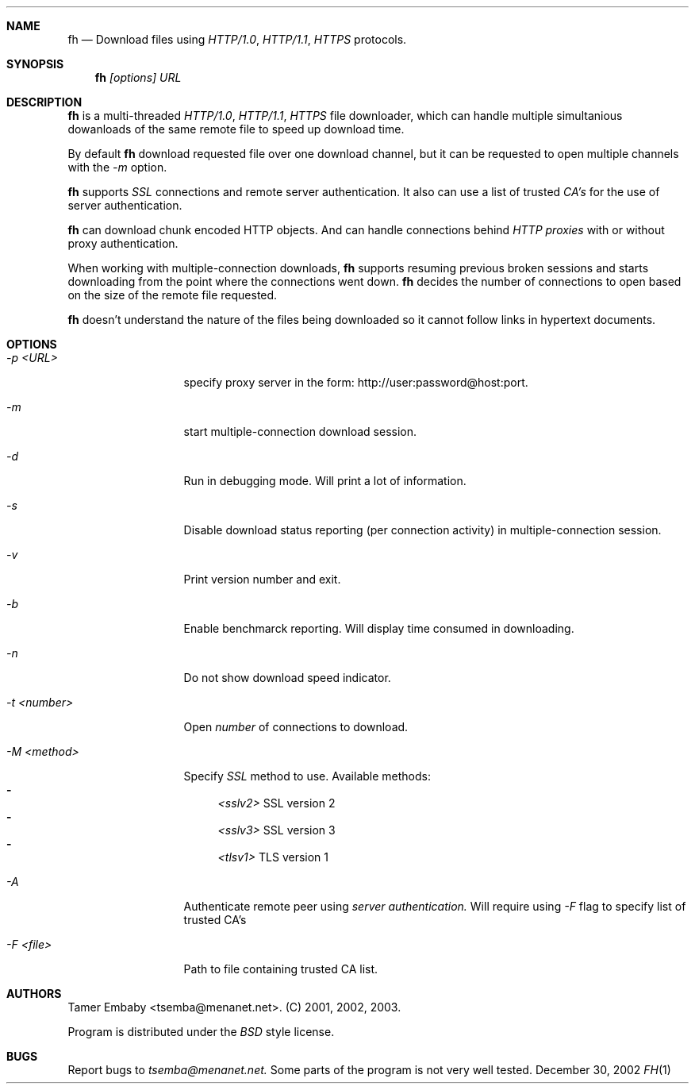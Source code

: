 .\" $Id: fh.1,v 1.2 2003/07/20 19:04:01 te Exp $ 

.\" Copyright (c) 2002 Tamer Embaby <tsemba@menanet.net>
.\" All rights reserved.
.\" 
.\" Redistribution and use in source and binary forms, with or without
.\" modification, are permitted provided that the following conditions
.\" are met:
.\" 1. Redistributions of source code must retain the above copyright
.\"    notice, this list of conditions and the following disclaimer.
.\" 2. Redistributions in binary form must reproduce the above copyright
.\"    notice, this list of conditions and the following disclaimer in the
.\"    documentation and/or other materials provided with the distribution.
.\" 3. The name of the author may not be used to endorse or promote products
.\"    derived from this software without specific prior written permission.
.\" 
.\" THIS SOFTWARE IS PROVIDED ``AS IS'' AND ANY EXPRESS OR IMPLIED WARRANTIES,
.\" INCLUDING, BUT NOT LIMITED TO, THE IMPLIED WARRANTIES OF MERCHANTABILITY
.\" AND FITNESS FOR A PARTICULAR PURPOSE ARE DISCLAIMED.  IN NO EVENT SHALL
.\" THE AUTHOR BE LIABLE FOR ANY DIRECT, INDIRECT, INCIDENTAL, SPECIAL,
.\" EXEMPLARY, OR CONSEQUENTIAL DAMAGES (INCLUDING, BUT NOT LIMITED TO,
.\" PROCUREMENT OF SUBSTITUTE GOODS OR SERVICES; LOSS OF USE, DATA, OR PROFITS;
.\" OR BUSINESS INTERRUPTION) HOWEVER CAUSED AND ON ANY THEORY OF LIABILITY,
.\" WHETHER IN CONTRACT, STRICT LIABILITY, OR TORT (INCLUDING NEGLIGENCE OR
.\" OTHERWISE) ARISING IN ANY WAY OUT OF THE USE OF THIS SOFTWARE, EVEN IF
.\" ADVISED OF THE POSSIBILITY OF SUCH DAMAGE.

.Dd December 30, 2002
.Dt FH 1

.Sh NAME
.Nm fh
.Nd Download files using
.Ar HTTP/1.0 , HTTP/1.1 , HTTPS 
protocols.

.Sh SYNOPSIS
.Nm fh
.Ar [options] URL

.Sh DESCRIPTION
.Nm
is a multi-threaded
.Ar HTTP/1.0 , HTTP/1.1 , HTTPS
file downloader, which can handle multiple simultanious dowanloads of the
same remote file to speed up download time.

By default
.Nm
download requested file over one download channel, but it can be requested
to open multiple channels with the
.Ar -m
option.

.Nm
supports 
.Ar SSL
connections and remote server authentication.  It also can use a list of
trusted
.Ar CA's
for the use of server authentication.

.Nm 
can download chunk encoded HTTP objects.  And can handle connections behind
.Ar HTTP proxies
with or without proxy authentication.

When working with multiple-connection downloads,
.Nm
supports resuming previous broken sessions and starts downloading from
the point where the connections went down.  
.Nm
decides the number of connections to open based on the size of the remote
file requested.

.Nm
doesn't understand the nature of the files being downloaded so it cannot
follow links in hypertext documents.

.Sh OPTIONS
.Bl -tag -width XXXXXXXXXXX
.It Ar -p <URL>
specify proxy server in the form: http://user:password@host:port.
.It Ar -m            
start multiple-connection download session.
.It Ar -d
Run in debugging mode.  Will print a lot of information.
.It Ar -s
Disable download status reporting (per connection activity) in 
multiple-connection session.
.It Ar -v
Print version number and exit.
.It Ar -b
Enable benchmarck reporting.  Will display time consumed in downloading.
.It Ar -n
Do not show download speed indicator.
.It Ar -t <number>
Open
.Ar number 
of connections to download.
.It Ar -M <method>
Specify 
.Ar SSL
method to use.  Available methods:
.Bl -dash -compact
.It 
.Ar <sslv2>
SSL version 2
.It 
.Ar <sslv3>
SSL version 3
.It 
.Ar <tlsv1>
TLS version 1
.El
.It Ar -A 
Authenticate remote peer using
.Ar server authentication.
Will require using
.Ar -F
flag to specify list of trusted CA's
.It Ar -F <file>
Path to file containing trusted CA list.
.El

.Sh AUTHORS
Tamer Embaby <tsemba@menanet.net>.  (C) 2001, 2002, 2003.
.Pp
Program is distributed under the
.Ar BSD
style license.

.Sh BUGS
Report bugs to 
.Ar tsemba@menanet.net.
Some parts of the program is not very well tested.
